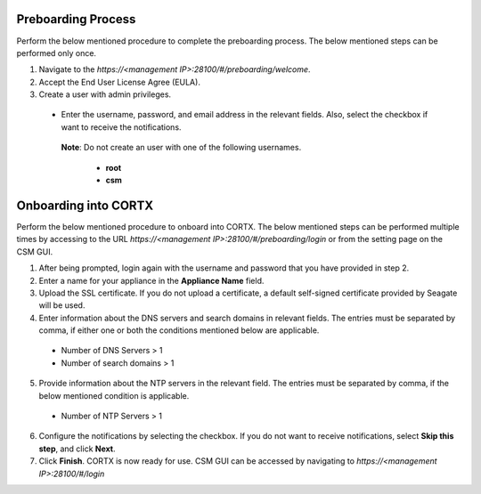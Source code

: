 ======================
Preboarding Process
======================

Perform the below mentioned procedure to complete the preboarding process. The below mentioned steps can be performed only once.

1. Navigate to the *https://<management IP>:28100/#/preboarding/welcome*.

2. Accept the End User License Agree (EULA).

3. Create a user with admin privileges.

 - Enter the username, password, and email address in the relevant fields. Also, select the checkbox if want to receive the notifications.

  **Note**: Do not create an user with one of the following usernames.

     - **root**

     - **csm**
     
======================
Onboarding into CORTX
======================

Perform the below mentioned procedure to onboard into CORTX. The below mentioned steps can be performed multiple times by accessing to the URL *https://<management IP>:28100/#/preboarding/login* or from the setting page on the CSM GUI.

1. After being prompted, login again with the username and password that you have provided in step 2.

2. Enter a name for your appliance in the **Appliance Name** field.

3. Upload the SSL certificate. If you do not upload a certificate, a default self-signed certificate provided by Seagate will be used.

4. Enter information about the DNS servers and search domains in relevant fields. The entries must be separated by comma, if either one or both the conditions mentioned below are applicable.

 - Number of DNS Servers > 1

 - Number of search domains > 1

5. Provide information about the NTP servers in the relevant field. The entries must be separated by comma, if the below mentioned condition is applicable.

 - Number of NTP Servers > 1

6. Configure the notifications by selecting the checkbox. If you do not want to receive notifications, select **Skip this step**, and click **Next**.

7. Click **Finish**. CORTX is now ready for use. CSM GUI can be accessed by navigating to *https://<management IP>:28100/#/login*
